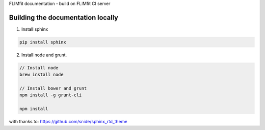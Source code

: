 FLIMfit documentation - build on FLIMfit CI server

Building the documentation locally
=====================================

1. Install sphinx

.. code::

    pip install sphinx


2. Install node and grunt.

.. code::

    // Install node
    brew install node

    // Install bower and grunt
    npm install -g grunt-cli

    npm install


with thanks to: https://github.com/snide/sphinx_rtd_theme

